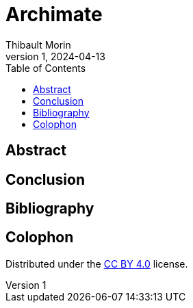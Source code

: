 = Archimate
:author: Thibault Morin
:revdate: 2024-04-13
:revnumber: 1
:toc:
:icons: font
:source-highlighter: coderay
:doctype: article
:description:
:copyright: CC BY 4.0

[abstract]
== Abstract

== Conclusion

[bibliography]
== Bibliography

[colophon]
== Colophon

Distributed under the https://creativecommons.org/licenses/by/4.0:[{copyright}] license.
